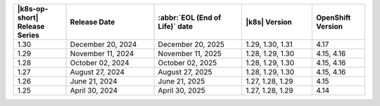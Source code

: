 .. list-table::
   :header-rows: 1
   :widths: 15 25 25 20 15

   * - |k8s-op-short| Release Series
     - Release Date 
     - :abbr:`EOL (End of Life)` date
     - |k8s| Version
     - OpenShift Version

   * - 1.30
     - December 20, 2024
     - December 20, 2025
     - 1.29, 1.30, 1.31
     - 4.17

   * - 1.29
     - November 11, 2024
     - November 11, 2025
     - 1.28, 1.29, 1.30
     - 4.15, 4.16

   * - 1.28
     - October 02, 2024
     - October 02, 2025
     - 1.28, 1.29, 1.30
     - 4.15, 4.16

   * - 1.27
     - August 27, 2024
     - August 27, 2025
     - 1.28, 1.29, 1.30
     - 4.15, 4.16

   * - 1.26
     - June 21, 2024
     - June 21, 2025 
     - 1.27, 1.28, 1.29 
     - 4.15


   * - 1.25 
     - April 30, 2024
     - April 30, 2025 
     - 1.27, 1.28, 1.29 
     - 4.14
   
